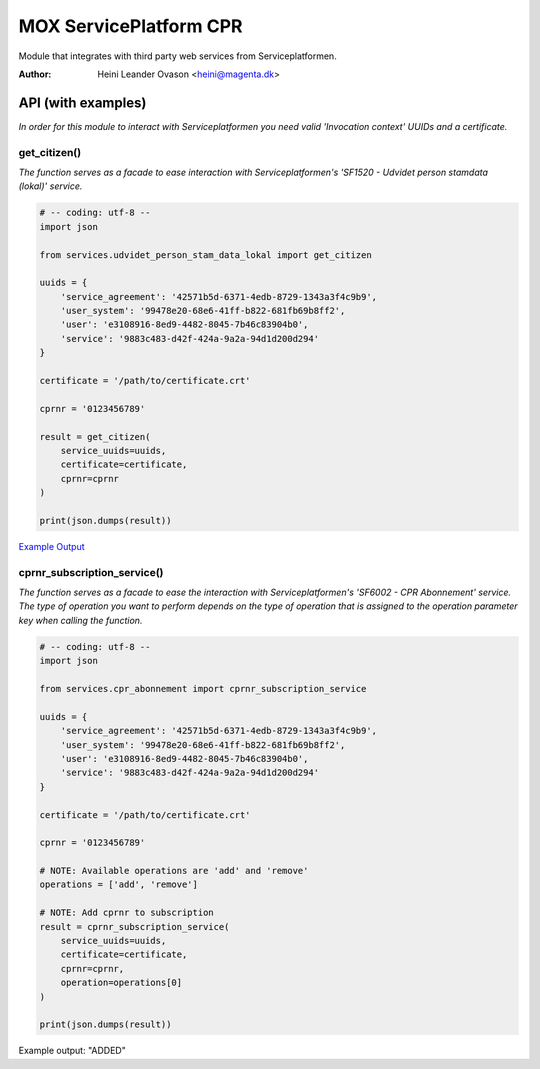 MOX ServicePlatform CPR
***********************
Module that integrates with third party web services from Serviceplatformen.

:Author:
    Heini Leander Ovason <heini@magenta.dk>

API (with examples)
===================

*In order for this module to interact with Serviceplatformen you need valid 'Invocation context' UUIDs and a certificate.*

get_citizen()
-------------
*The function serves as a facade to ease interaction with Serviceplatformen's 'SF1520 - Udvidet person stamdata (lokal)' service.*

.. code-block:: python

    # -- coding: utf-8 --
    import json

    from services.udvidet_person_stam_data_lokal import get_citizen

    uuids = {
        'service_agreement': '42571b5d-6371-4edb-8729-1343a3f4c9b9',
        'user_system': '99478e20-68e6-41ff-b822-681fb69b8ff2',
        'user': 'e3108916-8ed9-4482-8045-7b46c83904b0',
        'service': '9883c483-d42f-424a-9a2a-94d1d200d294'
    }

    certificate = '/path/to/certificate.crt'

    cprnr = '0123456789'

    result = get_citizen(
        service_uuids=uuids,
        certificate=certificate,
        cprnr=cprnr
    )

    print(json.dumps(result))

`Example Output <https://pastebin.com/MSmk3YaB>`_


cprnr_subscription_service()
----------------------------
*The function serves as a facade to ease the interaction with Serviceplatformen's 'SF6002 - CPR Abonnement' service.
The type of operation you want to perform depends on the type of operation that is assigned to the operation parameter key when calling the function.*

.. code-block:: python

    # -- coding: utf-8 --
    import json

    from services.cpr_abonnement import cprnr_subscription_service

    uuids = {
        'service_agreement': '42571b5d-6371-4edb-8729-1343a3f4c9b9',
        'user_system': '99478e20-68e6-41ff-b822-681fb69b8ff2',
        'user': 'e3108916-8ed9-4482-8045-7b46c83904b0',
        'service': '9883c483-d42f-424a-9a2a-94d1d200d294'
    }

    certificate = '/path/to/certificate.crt'

    cprnr = '0123456789'

    # NOTE: Available operations are 'add' and 'remove'
    operations = ['add', 'remove']

    # NOTE: Add cprnr to subscription
    result = cprnr_subscription_service(
        service_uuids=uuids,
        certificate=certificate,
        cprnr=cprnr,
        operation=operations[0]
    )

    print(json.dumps(result))

Example output: "ADDED"
